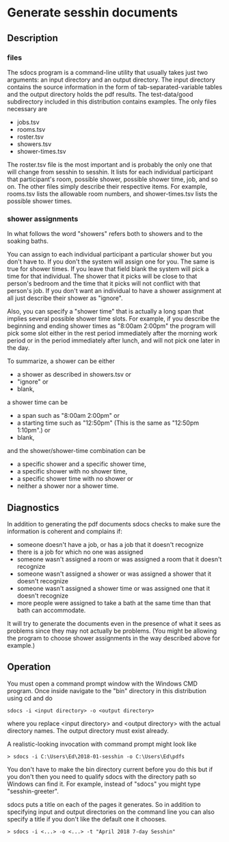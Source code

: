 * Generate sesshin documents

** Description
*** files
    The sdocs program is a command-line utility that usually takes
    just two arguments: an input directory and an output
    directory. The input directory contains the source information in
    the form of tab-separated-variable tables and the output directory
    holds the pdf results. The test-data/good subdirectory included in
    this distribution contains examples. The only files necessary are

      - jobs.tsv
      - rooms.tsv
      - roster.tsv
      - showers.tsv
      - shower-times.tsv
        
    The roster.tsv file is the most important and is probably the only
    one that will change from sesshin to sesshin. It lists for each
    individual participant that participant's room, possible shower,
    possible shower time, job, and so on. The other files simply
    describe their respective items. For example, rooms.tsv lists the
    allowable room numbers, and shower-times.tsv lists the possible
    shower times.

*** shower assignments
    In what follows the word "showers" refers both to showers and to
    the soaking baths.

    You can assign to each individual participant a particular shower
    but you don't have to. If you don't the system will assign one for
    you. The same is true for shower times. If you leave that field
    blank the system will pick a time for that individual. The shower
    that it picks will be close to that person's bedroom and the time
    that it picks will not conflict with that person's job. If you
    don't want an individual to have a shower assignment at all just
    describe their shower as "ignore".

    Also, you can specify a "shower time" that is actually a long span
    that implies several possible shower time slots. For example, if
    you describe the beginning and ending shower times as "8:00am
    2:00pm" the program will pick some slot either in the rest period
    immediately after the morning work period or in the period
    immediately after lunch, and will not pick one later in the day.
    
    To summarize, a shower can be either
      - a shower as described in showers.tsv or
      - "ignore" or
      - blank,
    a shower time can be
      - a span such as "8:00am 2:00pm" or
      - a starting time such as "12:50pm"
        (This is the same as "12:50pm 1:10pm".) or
      - blank,
    and the shower/shower-time combination can be
      - a specific shower and a specific shower time,
      - a specific shower with no shower time,
      - a specific shower time with no shower or
      - neither a shower nor a shower time.

** Diagnostics
   In addition to generating the pdf documents sdocs checks to make
   sure the information is coherent and complains if:

      - someone doesn't have a job, or has a job that it doesn't
        recognize
      - there is a job for which no one was assigned
      - someone wasn't assigned a room or was assigned a room that it
        doesn't recognize
      - someone wasn't assigned a shower or was assigned a shower that
        it doesn't recognize
      - someone wasn't assigned a shower time or was assigned one that
        it doesn't recognize
      - more people were assigned to take a bath at the same time than
       that bath can accommodate.

   It will try to generate the documents even in the presence of what
   it sees as problems since they may not actually be problems. (You
   might be allowing the program to choose shower assignments in the
   way described above for example.)

** Operation
   You must open a command prompt window with the Windows CMD
   program. Once inside navigate to the "bin" directory in this
   distribution using cd and do

   #+begin_example
     sdocs -i <input directory> -o <output directory>
   #+end_example

   where you replace <input directory> and <output directory> with the
   actual directory names. The output directory must exist already.

   A realistic-looking invocation with command prompt might look like

   #+begin_example
     > sdocs -i C:\Users\Ed\2018-01-sesshin -o C:\Users\Ed\pdfs
   #+end_example

   You don't have to make the bin directory current before you do this
   but if you don't then you need to qualify sdocs with the directory
   path so Windows can find it. For example, instead of "sdocs" you
   might type "sesshin-greeter\bin\sdocs".

   sdocs puts a title on each of the pages it generates. So in
   addition to specifying input and output directories on the command
   line you can also specify a title if you don't like the default one
   it chooses.

   #+begin_example
     > sdocs -i <...> -o <...> -t "April 2018 7-day Sesshin"
   #+end_example

